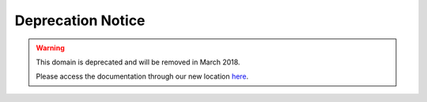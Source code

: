 .. _deprecation-notice:

Deprecation Notice
~~~~~~~~~~~~~~~~~~

.. warning::
    This domain is deprecated and will be removed in March 2018.

    Please access the documentation through our new location `here <https://oracle-cloud-infrastructure-python-sdk.readthedocs.io/>`_.